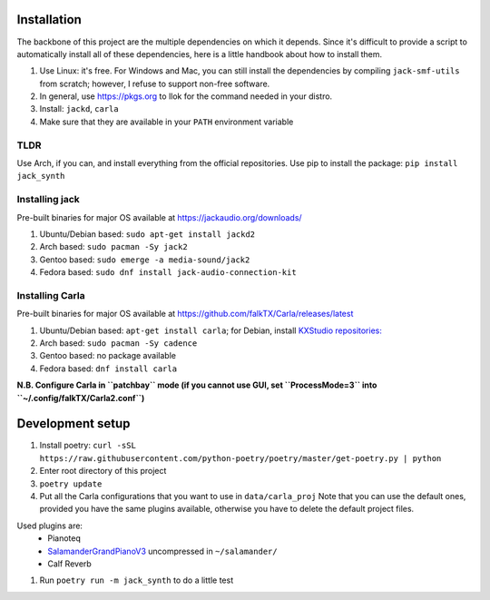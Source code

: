 Installation
------------

The backbone of this project are the multiple dependencies on which it depends. Since it's difficult to provide a script to automatically install all of these dependencies, here is a little handbook about how to install them.

#. Use Linux: it's free. For Windows and Mac, you can still install the
   dependencies by compiling ``jack-smf-utils`` from
   scratch; however, I refuse to support non-free software.
#. In general, use https://pkgs.org to llok for the command needed in your distro.
#. Install: ``jackd``, ``carla``
#. Make sure that they are available in your ``PATH`` environment variable

TLDR
````

Use Arch, if you can, and install everything from the official repositories.
Use pip to install the package: ``pip install jack_synth``

Installing jack
```````````````

Pre-built binaries for major OS available at
https://jackaudio.org/downloads/

#. Ubuntu/Debian based: ``sudo apt-get install jackd2``
#. Arch based: ``sudo pacman -Sy jack2``
#. Gentoo based: ``sudo emerge -a media-sound/jack2``
#. Fedora based: ``sudo dnf install jack-audio-connection-kit``

Installing Carla
``````````````````

Pre-built binaries for major OS available at
https://github.com/falkTX/Carla/releases/latest

#. Ubuntu/Debian based: ``apt-get install carla``; for Debian, install `KXStudio
   repositories: <https://kx.studio/Repositories>`_
#. Arch based: ``sudo pacman -Sy cadence``
#. Gentoo based: no package available
#. Fedora based: ``dnf install carla``

**N.B. Configure Carla in ``patchbay`` mode (if you cannot use GUI, set ``ProcessMode=3`` into ``~/.config/falkTX/Carla2.conf``)**


Development setup
-----------------

#. Install poetry: ``curl -sSL https://raw.githubusercontent.com/python-poetry/poetry/master/get-poetry.py | python``
#. Enter root directory of this project
#. ``poetry update``
#. Put all the Carla configurations that you want to use in ``data/carla_proj``
   Note that you can use the default ones, provided you have the same plugins
   available, otherwise you have to delete the default project files. 

Used plugins are:
    * Pianoteq
    * SalamanderGrandPianoV3_ uncompressed in ``~/salamander/``
    * Calf Reverb

.. _SalamanderGrandPianoV3: http://freepats.zenvoid.org/Piano/SalamanderGrandPiano/SalamanderGrandPianoV3+20161209_48khz24bit.tar.xz

#. Run ``poetry run -m jack_synth`` to do a little test
